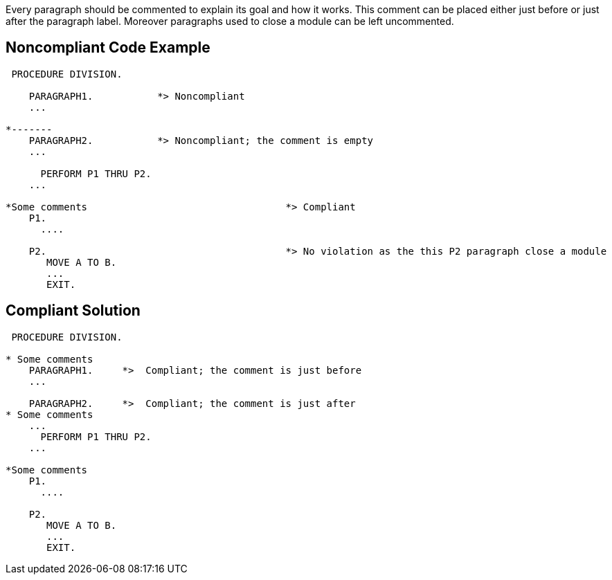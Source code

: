 Every paragraph should be commented to explain its goal and how it works. This comment can be placed either just before or just after the paragraph label. Moreover paragraphs used to close a module can be left uncommented.

== Noncompliant Code Example

----
 PROCEDURE DIVISION.

    PARAGRAPH1.           *> Noncompliant
    ...

*-------
    PARAGRAPH2.           *> Noncompliant; the comment is empty
    ...

      PERFORM P1 THRU P2.
    ...

*Some comments                                  *> Compliant
    P1.
      ....

    P2.                                         *> No violation as the this P2 paragraph close a module
       MOVE A TO B.
       ...
       EXIT.
----

== Compliant Solution

----
 PROCEDURE DIVISION.

* Some comments
    PARAGRAPH1.     *>  Compliant; the comment is just before
    ...

    PARAGRAPH2.     *>  Compliant; the comment is just after
* Some comments
    ...
      PERFORM P1 THRU P2.
    ...

*Some comments
    P1.
      ....

    P2.
       MOVE A TO B.
       ...
       EXIT.
----
